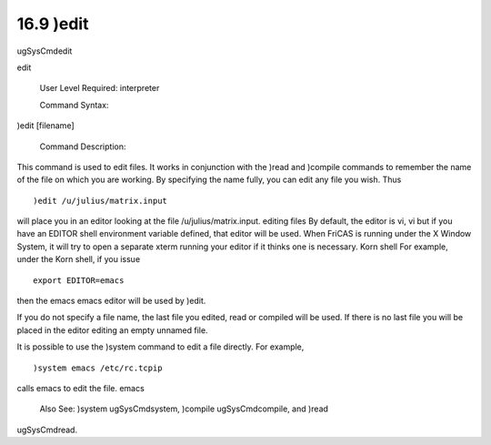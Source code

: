.. status: ok


16.9 )edit
----------

ugSysCmdedit

edit

 User Level Required: interpreter

 Command Syntax:





)edit [filename]





 Command Description:

This command is used to edit files. It works in conjunction with the
)read and )compile commands to remember the name of the file on which
you are working. By specifying the name fully, you can edit any file you
wish. Thus


.. spadVerbatim

::

 )edit /u/julius/matrix.input



will place you in an editor looking at the file /u/julius/matrix.input.
editing files By default, the editor is vi, vi but if you have an EDITOR
shell environment variable defined, that editor will be used. When
FriCAS is running under the X Window System, it will try to open a
separate xterm running your editor if it thinks one is necessary. Korn
shell For example, under the Korn shell, if you issue


.. spadVerbatim

::

 export EDITOR=emacs



then the emacs emacs editor will be used by )edit.

If you do not specify a file name, the last file you edited, read or
compiled will be used. If there is no last file you will be placed in
the editor editing an empty unnamed file.

It is possible to use the )system command to edit a file directly. For
example,


.. spadVerbatim

::

 )system emacs /etc/rc.tcpip



calls emacs to edit the file. emacs

 Also See: )system ugSysCmdsystem, )compile ugSysCmdcompile, and )read
ugSysCmdread.



